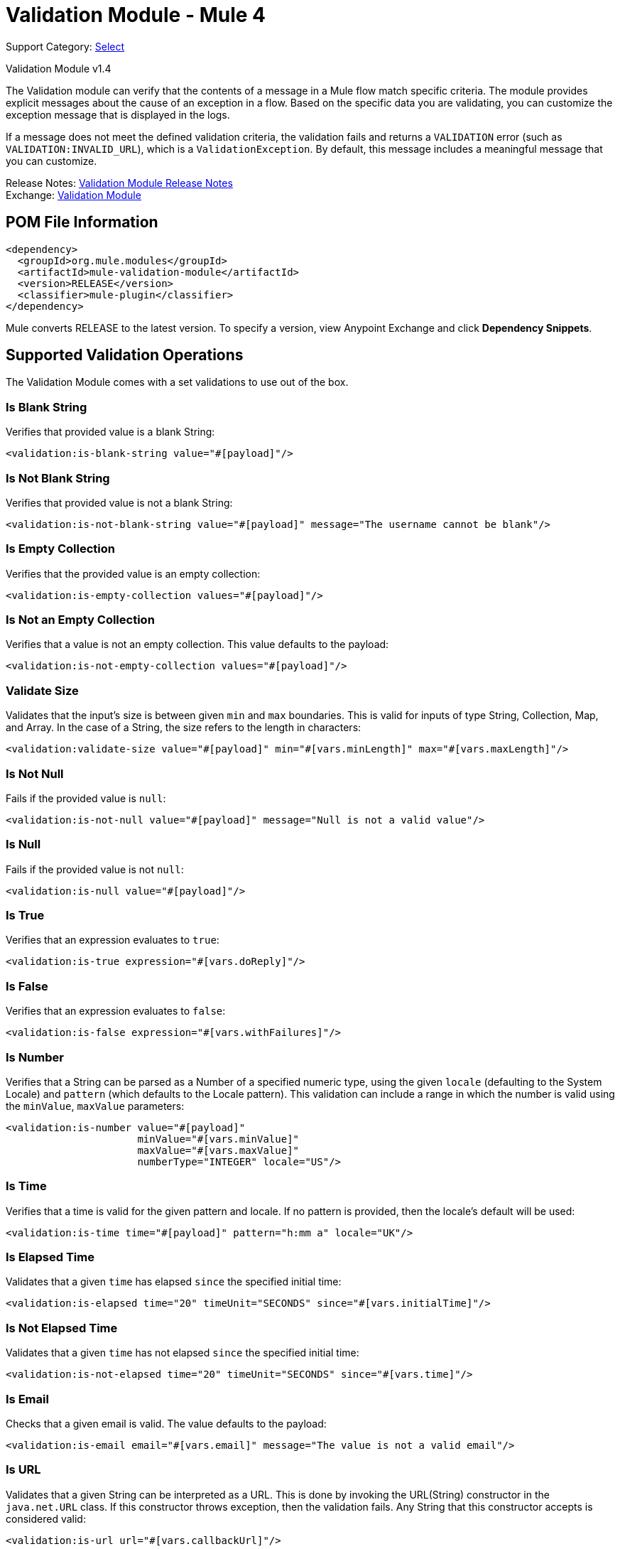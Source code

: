 = Validation Module - Mule 4
:page-aliases: connectors::validation/validation-connector.adoc

Support Category: https://www.mulesoft.com/legal/versioning-back-support-policy#anypoint-connectors[Select]

Validation Module v1.4

The Validation module can verify that the contents of a message in a Mule flow match specific criteria. The module provides explicit messages about the cause of an exception in a flow. Based on the specific data you are validating, you can customize the exception message that is displayed in the logs.

If a message does not meet the defined validation criteria, the validation fails and returns a `VALIDATION` error (such as `VALIDATION:INVALID_URL`), which is a `ValidationException`. By default, this message includes a meaningful message that you can customize.

Release Notes: xref:release-notes::mule-runtime/module-validation.adoc[Validation Module Release Notes] +
Exchange: https://www.mulesoft.com/exchange/org.mule.modules/mule-validation-module/[Validation Module]

== POM File Information

[source,xml,linenums]
----
<dependency>
  <groupId>org.mule.modules</groupId>
  <artifactId>mule-validation-module</artifactId>
  <version>RELEASE</version>
  <classifier>mule-plugin</classifier>
</dependency>
----

Mule converts RELEASE to the latest version. To specify a version, view
Anypoint Exchange and click *Dependency Snippets*.

== Supported Validation Operations

The Validation Module comes with a set validations to use out of the box.

=== Is Blank String

Verifies that provided value is a blank String:

[source,xml,linenums]
----
<validation:is-blank-string value="#[payload]"/>
----


=== Is Not Blank String

Verifies that provided value is not a blank String:

[source,xml,linenums]
----
<validation:is-not-blank-string value="#[payload]" message="The username cannot be blank"/>
----


=== Is Empty Collection

Verifies that the provided value is an empty collection:

[source,xml,linenums]
----
<validation:is-empty-collection values="#[payload]"/>
----


=== Is Not an Empty Collection

Verifies that a value is not an empty collection. This value defaults to the payload:

[source,xml,linenums]
----
<validation:is-not-empty-collection values="#[payload]"/>
----

=== Validate Size

Validates that the input’s size is between given `min` and `max` boundaries.
This is valid for inputs of type String, Collection, Map, and Array.
In the case of a String, the size refers to the length in characters:

[source,xml,linenums]
----
<validation:validate-size value="#[payload]" min="#[vars.minLength]" max="#[vars.maxLength]"/>
----


=== Is Not Null

Fails if the provided value is `null`:

[source,xml,linenums]
----
<validation:is-not-null value="#[payload]" message="Null is not a valid value"/>
----


=== Is Null

Fails if the provided value is not `null`:

[source,xml,linenums]
----
<validation:is-null value="#[payload]"/>
----


=== Is True

Verifies that an expression evaluates to `true`:

[source,xml,linenums]
----
<validation:is-true expression="#[vars.doReply]"/>
----


=== Is False

Verifies that an expression evaluates to `false`:

[source,xml,linenums]
----
<validation:is-false expression="#[vars.withFailures]"/>
----


=== Is Number

Verifies that a String can be parsed as a Number of a specified numeric type, using the given `locale` (defaulting to the System Locale) and `pattern` (which defaults to the Locale pattern). This validation can include a range in which the number is valid using the `minValue`, `maxValue` parameters:

[source,xml,linenums]
----
<validation:is-number value="#[payload]"
                      minValue="#[vars.minValue]"
                      maxValue="#[vars.maxValue]"
                      numberType="INTEGER" locale="US"/>
----

=== Is Time

Verifies that a time is valid for the given pattern and locale. If no pattern is provided, then the locale's default will be used:

[source,xml,linenums]
----
<validation:is-time time="#[payload]" pattern="h:mm a" locale="UK"/>
----

=== Is Elapsed Time

Validates that a given `time` has elapsed `since` the specified initial time:

[source,xml,linenums]
----
<validation:is-elapsed time="20" timeUnit="SECONDS" since="#[vars.initialTime]"/>
----

=== Is Not Elapsed Time

Validates that a given `time` has not elapsed `since` the specified initial time:

[source,xml,linenums]
----
<validation:is-not-elapsed time="20" timeUnit="SECONDS" since="#[vars.time]"/>
----


=== Is Email

Checks that a given email is valid. The value defaults to the payload:

[source,xml,linenums]
----
<validation:is-email email="#[vars.email]" message="The value is not a valid email"/>
----


=== Is URL

Validates that a given String can be interpreted as a URL. This is done by invoking the URL(String) constructor in the `java.net.URL` class. If this constructor throws exception, then the validation fails. Any String that this constructor accepts is considered valid:

[source,xml,linenums]
----
<validation:is-url url="#[vars.callbackUrl]"/>
----


=== Is IP

Checks that a given IP address is valid. It supports both IPV4 and IPV6. In the case of IPV6, both full and collapsed addresses are supported, but addresses containing ports are not supported:

[source,xml,linenums]
----
<validation:is-ip ip="#[payload]" message="The value provided is not a valid IP address"/>
----

=== Is Whitelisted IP

Validates that a given IP is in the whitelisted IP list. The IP filter list can be defined globally in the app or inline for each validator:

[source,xml,linenums]
----
<validation:ip-filter-list name="whitelist_ipv4">
  <validation:ips>
      <validation:ip value="192.168.1.0/24"/>
      <validation:ip value="127.0.0.1"/>
      <validation:ip value="193.1"/>
  </validation:ips>
</validation:ip-filter-list>

<flow name="validate-id">
  <validation:is-whitelisted-ip whiteList="whitelist_ipv4" ipAddress="#[payload]"/>
</flow>
----


=== Is Not Blacklisted IP

Validates that a given IP is not in the blacklisted IP list. The IP filter list can be defined globally in the app or inline for each validator:

[source,xml,linenums]
----
<flow name="validate-not-filtered-ip">
  <validation:is-not-blacklisted-ip ipAddress="#[vars.ip]">
    <validation:black-list>
        <validation:ips>
            <validation:ip value="2001:db8::/48"/>
        </validation:ips>
    </validation:black-list>
  </validation:is-not-blacklisted-ip>
</flow>
----


=== Matches Regex

Validates that a given expression matches a Java regular expression:

[source,xml,linenums]
----
<validation:matches-regex value="#[payload]" regex=".+\.log" caseSensitive="false"/>
----

== Using the Module in Anypoint Studio 7

You can use this module by adding it as a dependency in your Mule app.

=== Installing the Extension

. Open your Mule project in Anypoint Studio.
. Go to the Mule Palette.
. Select **Search in Exchange**, and search for the Validation Module.
. Add the extension.
. You can now search in the Mule Palette for operations of the Validation Module.

== See Also

* xref:validation-documentation.adoc[Validation Module Reference]
* https://help.mulesoft.com[MuleSoft Help Center]
